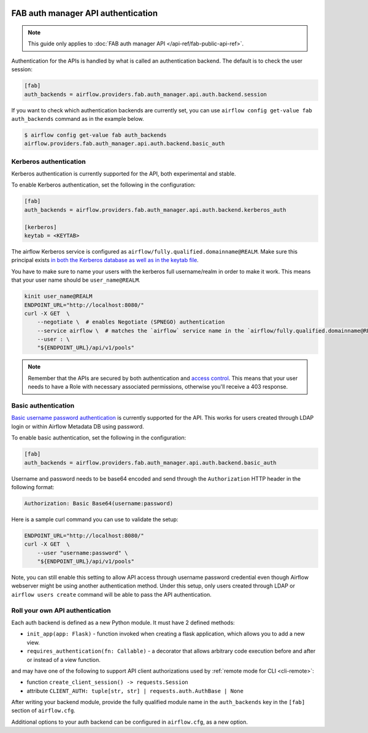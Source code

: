  .. Licensed to the Apache Software Foundation (ASF) under one
    or more contributor license agreements.  See the NOTICE file
    distributed with this work for additional information
    regarding copyright ownership.  The ASF licenses this file
    to you under the Apache License, Version 2.0 (the
    "License"); you may not use this file except in compliance
    with the License.  You may obtain a copy of the License at

 ..   http://www.apache.org/licenses/LICENSE-2.0

 .. Unless required by applicable law or agreed to in writing,
    software distributed under the License is distributed on an
    "AS IS" BASIS, WITHOUT WARRANTIES OR CONDITIONS OF ANY
    KIND, either express or implied.  See the License for the
    specific language governing permissions and limitations
    under the License.

FAB auth manager API authentication
===================================

.. note::
    This guide only applies to :doc:`FAB auth manager API </api-ref/fab-public-api-ref>`.

Authentication for the APIs is handled by what is called an authentication backend. The default is to check the user session:

.. code-block:: ini

    [fab]
    auth_backends = airflow.providers.fab.auth_manager.api.auth.backend.session

If you want to check which authentication backends are currently set, you can use ``airflow config get-value fab auth_backends``
command as in the example below.

.. code-block:: console

    $ airflow config get-value fab auth_backends
    airflow.providers.fab.auth_manager.api.auth.backend.basic_auth

.. versionchanged:: 3.0.0

    In Airflow, the default setting is using token based authentication.
    This approach is independent from which ``auth_backend`` is used.
    The default setting is using Airflow public API to create a token (JWT) first and use this token in the requests to access the API.

Kerberos authentication
'''''''''''''''''''''''

Kerberos authentication is currently supported for the API, both experimental and stable.

To enable Kerberos authentication, set the following in the configuration:

.. code-block:: ini

    [fab]
    auth_backends = airflow.providers.fab.auth_manager.api.auth.backend.kerberos_auth

    [kerberos]
    keytab = <KEYTAB>

The airflow Kerberos service is configured as ``airflow/fully.qualified.domainname@REALM``. Make sure this
principal exists `in both the Kerberos database as well as in the keytab file </docs/apache-airflow/stable/security/kerberos.html#enabling-kerberos>`_.

You have to make sure to name your users with the kerberos full username/realm in order to make it
work. This means that your user name should be ``user_name@REALM``.

.. code-block:: bash

    kinit user_name@REALM
    ENDPOINT_URL="http://localhost:8080/"
    curl -X GET  \
        --negotiate \  # enables Negotiate (SPNEGO) authentication
        --service airflow \  # matches the `airflow` service name in the `airflow/fully.qualified.domainname@REALM` principal
        --user : \
        "${ENDPOINT_URL}/api/v1/pools"


.. note::

    Remember that the APIs are secured by both authentication and `access control <./access-control.html>`_.
    This means that your user needs to have a Role with necessary associated permissions, otherwise you'll receive
    a 403 response.


Basic authentication
''''''''''''''''''''

`Basic username password authentication <https://en.wikipedia.org/wiki/Basic_access_authentication>`_ is currently
supported for the API. This works for users created through LDAP login or
within Airflow Metadata DB using password.

To enable basic authentication, set the following in the configuration:

.. code-block:: ini

    [fab]
    auth_backends = airflow.providers.fab.auth_manager.api.auth.backend.basic_auth

Username and password needs to be base64 encoded and send through the
``Authorization`` HTTP header in the following format:

.. code-block:: text

    Authorization: Basic Base64(username:password)

Here is a sample curl command you can use to validate the setup:

.. code-block:: bash

    ENDPOINT_URL="http://localhost:8080/"
    curl -X GET  \
        --user "username:password" \
        "${ENDPOINT_URL}/api/v1/pools"

Note, you can still enable this setting to allow API access through username
password credential even though Airflow webserver might be using another
authentication method. Under this setup, only users created through LDAP or
``airflow users create`` command will be able to pass the API authentication.

Roll your own API authentication
''''''''''''''''''''''''''''''''

Each auth backend is defined as a new Python module. It must have 2 defined methods:

* ``init_app(app: Flask)`` - function invoked when creating a flask application, which allows you to add a new view.
* ``requires_authentication(fn: Callable)`` - a decorator that allows arbitrary code execution before and after or instead of a view function.

and may have one of the following to support API client authorizations used by :ref:`remote mode for CLI <cli-remote>`:

* function ``create_client_session() -> requests.Session``
* attribute ``CLIENT_AUTH: tuple[str, str] | requests.auth.AuthBase | None``

After writing your backend module, provide the fully qualified module name in the ``auth_backends`` key in the ``[fab]``
section of ``airflow.cfg``.

Additional options to your auth backend can be configured in ``airflow.cfg``, as a new option.
